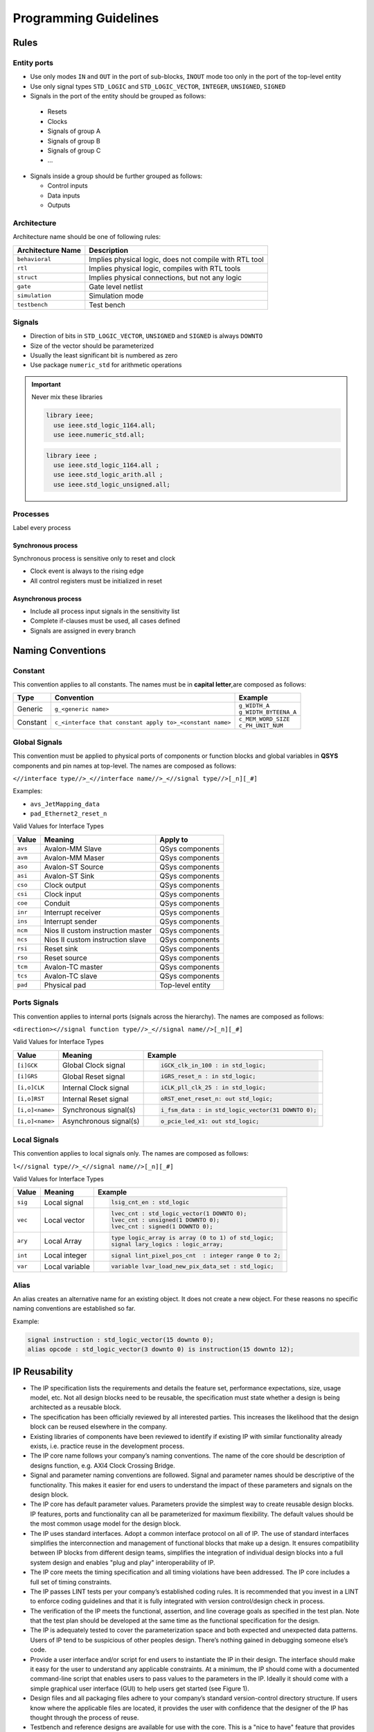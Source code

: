 ======================
Programming Guidelines
======================

Rules
=====

Entity ports
------------

*  Use only modes ``IN`` and ``OUT`` in the port of sub-blocks, ``INOUT`` mode too only in the port of the top-level entity
*  Use only signal types ``STD_LOGIC`` and ``STD_LOGIC_VECTOR``, ``INTEGER``, ``UNSIGNED``, ``SIGNED``
*  Signals in the port of the entity should be grouped as follows:

  * Resets
  * Clocks
  * Signals of group A
  * Signals of group B
  * Signals of group C
  * ...

* Signals inside a group should be further grouped as follows:

  *  Control inputs
  *  Data inputs
  *  Outputs

Architecture
------------

Architecture name should be one of following rules:

+-------------------+--------------------------------------------------------+
| Architecture Name | Description                                            |
+===================+========================================================+
| ``behavioral``    | Implies physical logic, does not compile with RTL tool |
+-------------------+--------------------------------------------------------+
| ``rtl``           | Implies physical logic, compiles with RTL tools        |
+-------------------+--------------------------------------------------------+
| ``struct``        | Implies physical connections, but not any logic        |
+-------------------+--------------------------------------------------------+
| ``gate``          | Gate level netlist                                     |
+-------------------+--------------------------------------------------------+
| ``simulation``    | Simulation mode                                        |
+-------------------+--------------------------------------------------------+
| ``testbench``     | Test bench                                             |
+-------------------+--------------------------------------------------------+

Signals
-------

*  Direction of bits in ``STD_LOGIC_VECTOR``, ``UNSIGNED`` and ``SIGNED`` is always ``DOWNTO``
*  Size of the vector should be parameterized
*  Usually the least significant bit is numbered as zero
*  Use package ``numeric_std`` for arithmetic operations

.. important::

   Never mix these libraries

   .. code-block:: vhdl

      library ieee;
        use ieee.std_logic_1164.all;
        use ieee.numeric_std.all;

   .. code-block:: vhdl

      library ieee ;
        use ieee.std_logic_1164.all ;
        use ieee.std_logic_arith.all ;
        use ieee.std_logic_unsigned.all;

Processes
---------

Label every process

.. code-block:: vhdl
   :caption: async_process.vhd

   processname: process(all)
   begin
       Do something here;
   end process;

Synchronous process
~~~~~~~~~~~~~~~~~~~

Synchronous process is sensitive only to reset and clock

*  Clock event is always to the rising edge
*  All control registers must be initialized in reset

.. code-block:: vhdl
   :caption: sync_process.vhd

   processname: process(reset, clock)
   begin
       if reset = '1' then
           reset <= assignemts;
       elsif rising_edge(clock) then
           rising_edge_clock <= assigments;
       end if;
   end process;

Asynchronous process
~~~~~~~~~~~~~~~~~~~~

*  Include all process input signals in the sensitivity list
*  Complete if-clauses must be used, all cases defined
*  Signals are assigned in every branch

.. code-block:: vhdl
   :caption: async_process.vhd

   processname: process(all)
   begin
       async_logic <= assignment;
   end process;

Naming Conventions
==================

Constant
--------

This convention applies to all constants. The names must be in **capital letter**,are composed as follows:

+----------+----------------------------------------------------------+------------------------------------------+
| Type     | Convention                                               | Example                                  |
+==========+==========================================================+==========================================+
| Generic  | ``g_<generic name>``                                     | | ``g_WIDTH_A``                          |
|          |                                                          | | ``g_WIDTH_BYTEENA_A``                  |
+----------+----------------------------------------------------------+------------------------------------------+
| Constant | ``c_<interface that constant apply to>_<constant name>`` | | ``c_MEM_WORD_SIZE``                    |
|          |                                                          | | ``c_PH_UNIT_NUM``                      |
+----------+----------------------------------------------------------+------------------------------------------+

Global Signals
--------------

This convention must be applied to physical ports of components or function blocks and global variables in **QSYS** components and pin names at top-level. The names are composed as follows:

``<//interface type//>_<//interface name//>_<//signal type//>[_n][_#]``

Examples:

* ``avs_JetMapping_data``
* ``pad_Ethernet2_reset_n``

Valid Values for Interface Types

+---------+-----------------------------------+------------------+
| Value   | Meaning                           | Apply to         |
+=========+===================================+==================+
| ``avs`` | Avalon-MM Slave                   | QSys components  |
+---------+-----------------------------------+------------------+
| ``avm`` | Avalon-MM Maser                   | QSys components  |
+---------+-----------------------------------+------------------+
| ``aso`` | Avalon-ST Source                  | QSys components  |
+---------+-----------------------------------+------------------+
| ``asi`` | Avalon-ST Sink                    | QSys components  |
+---------+-----------------------------------+------------------+
| ``cso`` | Clock output                      | QSys components  |
+---------+-----------------------------------+------------------+
| ``csi`` | Clock input                       | QSys components  |
+---------+-----------------------------------+------------------+
| ``coe`` | Conduit                           | QSys components  |
+---------+-----------------------------------+------------------+
| ``inr`` | Interrupt receiver                | QSys components  |
+---------+-----------------------------------+------------------+
| ``ins`` | Interrupt sender                  | QSys components  |
+---------+-----------------------------------+------------------+
| ``ncm`` | Nios II custom instruction master | QSys components  |
+---------+-----------------------------------+------------------+
| ``ncs`` | Nios II custom instruction slave  | QSys components  |
+---------+-----------------------------------+------------------+
| ``rsi`` | Reset sink                        | QSys components  |
+---------+-----------------------------------+------------------+
| ``rso`` | Reset source                      | QSys components  |
+---------+-----------------------------------+------------------+
| ``tcm`` | Avalon-TC master                  | QSys components  |
+---------+-----------------------------------+------------------+
| ``tcs`` | Avalon-TC slave                   | QSys components  |
+---------+-----------------------------------+------------------+
| ``pad`` | Physical pad                      | Top-level entity |
+---------+-----------------------------------+------------------+

Ports Signals
-------------

This convention applies to internal ports (signals across the hierarchy). The names are composed as follows:

``<direction><//signal function type//>_<//signal name//>[_n][_#]``

Valid Values for Interface Types

+-----------------+------------------------+------------------------------------------------------------------+
| Value           | Meaning                | Example                                                          |
+=================+========================+==================================================================+
| ``[i]GCK``      | Global Clock signal    |                                                                  |
|                 |                        | .. code-block:: vhdl                                             |
|                 |                        |                                                                  |
|                 |                        |    iGCK_clk_in_100 : in std_logic;                               |
|                 |                        |                                                                  |
+-----------------+------------------------+------------------------------------------------------------------+
| ``[i]GRS``      | Global Reset signal    |                                                                  |
|                 |                        | .. code-block:: vhdl                                             |
|                 |                        |                                                                  |
|                 |                        |    iGRS_reset_n : in std_logic;                                  |
|                 |                        |                                                                  |
+-----------------+------------------------+------------------------------------------------------------------+
| ``[i,o]CLK``    | Internal Clock signal  |                                                                  |
|                 |                        | .. code-block:: vhdl                                             |
|                 |                        |                                                                  |
|                 |                        |    iCLK_pll_clk_25 : in std_logic;                               |
|                 |                        |                                                                  |
+-----------------+------------------------+------------------------------------------------------------------+
| ``[i,o]RST``    | Internal Reset signal  |                                                                  |
|                 |                        | .. code-block:: vhdl                                             |
|                 |                        |                                                                  |
|                 |                        |    oRST_enet_reset_n: out std_logic;                             |
|                 |                        |                                                                  |
+-----------------+------------------------+------------------------------------------------------------------+
| ``[i,o]<name>`` | Synchronous signal(s)  |                                                                  |
|                 |                        | .. code-block:: vhdl                                             |
|                 |                        |                                                                  |
|                 |                        |    i_fsm_data : in std_logic_vector(31 DOWNTO 0);                |
|                 |                        |                                                                  |
+-----------------+------------------------+------------------------------------------------------------------+
| ``[i,o]<name>`` | Asynchronous signal(s) |                                                                  |
|                 |                        | .. code-block:: vhdl                                             |
|                 |                        |                                                                  |
|                 |                        |    o_pcie_led_x1: out std_logic;                                 |
|                 |                        |                                                                  |
+-----------------+------------------------+------------------------------------------------------------------+

Local Signals
-------------

This convention applies to local signals only. The names are composed as follows:

``l<//signal type//>_<//signal name//>[_n][_#]``

Valid Values for Interface Types

+---------+----------------+-----------------------------------------------------------------------+
| Value   | Meaning        | Example                                                               |
+=========+================+=======================================================================+
| ``sig`` | Local signal   |                                                                       |
|         |                | .. code-block:: vhdl                                                  |
|         |                |                                                                       |
|         |                |    lsig_cnt_en : std_logic                                            |
|         |                |                                                                       |
+---------+----------------+-----------------------------------------------------------------------+
| ``vec`` | Local vector   |                                                                       |
|         |                | .. code-block:: vhdl                                                  |
|         |                |                                                                       |
|         |                |    lvec_cnt : std_logic_vector(1 DOWNTO 0);                           |
|         |                |    lvec_cnt : unsigned(1 DOWNTO 0);                                   |
|         |                |    lvec_cnt : signed(1 DOWNTO 0);                                     |
|         |                |                                                                       |
+---------+----------------+-----------------------------------------------------------------------+
| ``ary`` | Local Array    |                                                                       |
|         |                | .. code-block:: vhdl                                                  |
|         |                |                                                                       |
|         |                |    type logic_array is array (0 to 1) of std_logic;                   |
|         |                |    signal lary_logics : logic_array;                                  |
|         |                |                                                                       |
+---------+----------------+-----------------------------------------------------------------------+
| ``int`` | Local integer  |                                                                       |
|         |                | .. code-block:: vhdl                                                  |
|         |                |                                                                       |
|         |                |    signal lint_pixel_pos_cnt  : integer range 0 to 2;                 |
|         |                |                                                                       |
+---------+----------------+-----------------------------------------------------------------------+
| ``var`` | Local variable |                                                                       |
|         |                | .. code-block:: vhdl                                                  |
|         |                |                                                                       |
|         |                |    variable lvar_load_new_pix_data_set : std_logic;                   |
|         |                |                                                                       |
+---------+----------------+-----------------------------------------------------------------------+

Alias
-----

An alias creates an alternative name for an existing object. It does not create a new object. For these reasons no specific naming conventions are established so far.

Example:

.. code-block:: vhdl

   signal instruction : std_logic_vector(15 downto 0);
   alias opcode : std_logic_vector(3 downto 0) is instruction(15 downto 12);

IP Reusability
==============

* The IP specification lists the requirements and details the feature set, performance expectations, size, usage model, etc. Not all design blocks need to be reusable, the specification must state whether a design is being architected as a reusable block.
* The specification has been officially reviewed by all interested parties. This increases the likelihood that the design block can be reused elsewhere in the company.
* Existing libraries of components have been reviewed to identify if existing IP with similar functionality already exists, i.e. practice reuse in the development process.
* The IP core name follows your company’s naming conventions. The name of the core should be description of designs function, e.g. AXI4 Clock Crossing Bridge.
* Signal and parameter naming conventions are followed. Signal and parameter names should be descriptive of the functionality. This makes it easier for end users to understand the impact of these parameters and signals on the design block.
* The IP core has default parameter values. Parameters provide the simplest way to create reusable design blocks. IP features, ports and functionality can all be parameterized for maximum flexibility. The default values should be the most common usage model for the design block.
* The IP uses standard interfaces. Adopt a common interface protocol on all of IP. The use of standard interfaces simplifies the interconnection and management of functional blocks that make up a design. It ensures compatibility between IP blocks from different design teams, simplifies the integration of individual design blocks into a full system design and enables "plug and play" interoperability of IP.
* The IP core meets the timing specification and all timing violations have been addressed. The IP core includes a full set of timing constraints.
* The IP passes LINT tests per your company’s established coding rules. It is recommended that you invest in a LINT to enforce coding guidelines and that it is fully integrated with version control/design check in process.
* The verification of the IP meets the functional, assertion, and line coverage goals as specified in the test plan. Note that the test plan should be developed at the same time as the functional specification for the design.
* The IP is adequately tested to cover the parameterization space and both expected and unexpected data patterns. Users of IP tend to be suspicious of other peoples design. There’s nothing gained in debugging someone else’s code.
* Provide a user interface and/or script for end users to instantiate the IP in their design. The interface should make it easy for the user to understand any applicable constraints. At a minimum, the IP should come with a documented command-line script that enables users to pass values to the parameters in the IP. Ideally it should come with a simple graphical user interface (GUI) to help users get started (see Figure 1).
* Design files and all packaging files adhere to your company’s standard version-control directory structure. If users know where the applicable files are located, it provides the user with confidence that the designer of the IP has thought through the process of reuse.
* Testbench and reference designs are available for use with the core. This is a "nice to have" feature that provides new users an easy way to get started with a design.
* IP cores, example designs and test benches can be simulated in company simulators. Users should be able to run the scripts and see the basic functionality of the design.
* Release notes detail all supported devices, FPGA device families, and versions of the EDA tools used on the design.

:tag:`coding`
:tag:`vhdl`
:tag:`guidelines`